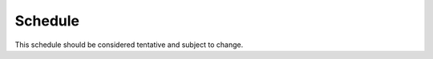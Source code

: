 Schedule
=====

This schedule should be considered tentative and subject to change.

+-------------------+---------------------------+--------------------------------------------------------------------------------------------------------------------------------------------------+
| Week              | Topic                     | Reading                                                                                                                                          |
+===================+===========================+==================================================================================================================================================+
| 1                 | Graph Neural Networks     |                                                                                                                                                  |
|-------------------+                           +--------------------------------------------------------------------------------------------------------------------------------------------------+
| 2                 |                           | `Kipf and Welling (2017) <https://arxiv.org/abs/1609.02907>`_, `Wu et el (2019) <https://arxiv.org/abs/1901.00596>`_                             |
|-------------------+                           +--------------------------------------------------------------------------------------------------------------------------------------------------+
| 3                 |                           | `Gamma et el (2020) <https://arxiv.org/abs/2003.10280>`_, `Wu et el (2019) <https://arxiv.org/abs/1901.00596>`_                                  |
|-------------------+                           +--------------------------------------------------------------------------------------------------------------------------------------------------+
| 4                 |                           | `Gilmer et el (2017) <https://arxiv.org/abs/1704.01212>`_, `Wu et el (2019) <https://arxiv.org/abs/1901.00596>`_                                 |
|-------------------+---------------------------+--------------------------------------------------------------------------------------------------------------------------------------------------+









.. autosummary::
   :toctree: generated